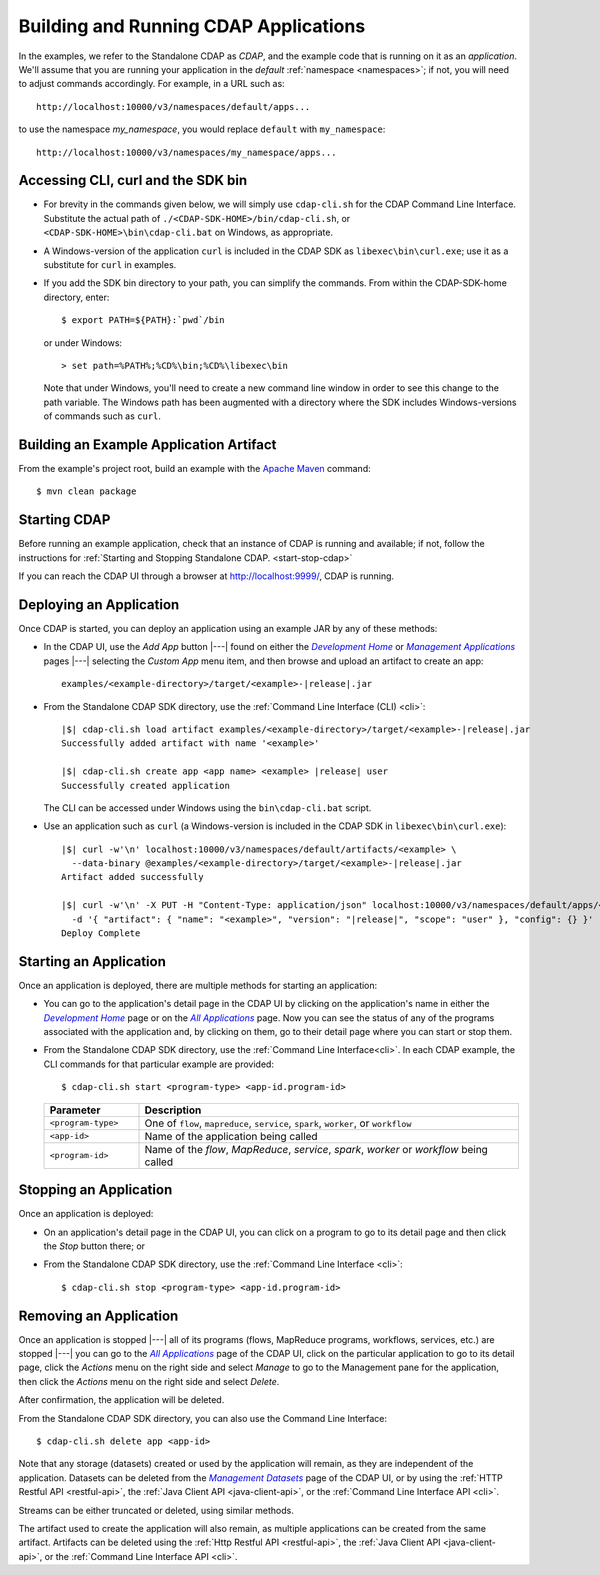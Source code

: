 .. meta::
    :author: Cask Data, Inc.
    :copyright: Copyright © 2014-2015 Cask Data, Inc.

.. _cdap-building-running:

======================================
Building and Running CDAP Applications
======================================

.. |example| replace:: <example>
.. |example-dir| replace:: <example-directory>

.. |development| replace:: *Development Home*
.. _development: http://localhost:9999/ns/default

.. |all_apps| replace:: *All Applications*
.. _all_apps: http://localhost:9999/ns/default/apps

.. |management| replace:: *Management Applications*
.. _management: http://localhost:9999/admin/namespace/detail/default/apps

.. |datasets| replace:: *Management Datasets*
.. _datasets: http://localhost:9999/admin/namespace/detail/default/data


.. highlight:: console

In the examples, we refer to the Standalone CDAP as *CDAP*, and the example code that is
running on it as an *application*. We'll assume that you are running your application in
the *default* :ref:`namespace <namespaces>`; if not, you will need to adjust commands
accordingly. For example, in a URL such as::

	http://localhost:10000/v3/namespaces/default/apps...

to use the namespace *my_namespace*, you would replace ``default`` with ``my_namespace``::

	http://localhost:10000/v3/namespaces/my_namespace/apps...


Accessing CLI, curl and the SDK bin
----------------------------------- 

- For brevity in the commands given below, we will simply use ``cdap-cli.sh`` for the CDAP
  Command Line Interface. Substitute the actual path of ``./<CDAP-SDK-HOME>/bin/cdap-cli.sh``,
  or ``<CDAP-SDK-HOME>\bin\cdap-cli.bat`` on Windows, as appropriate. 

- A Windows-version of the application ``curl`` is included in the CDAP SDK as
  ``libexec\bin\curl.exe``; use it as a substitute for ``curl`` in examples.

- If you add the SDK bin directory to your path, you can simplify the commands. From within
  the CDAP-SDK-home directory, enter::

    $ export PATH=${PATH}:`pwd`/bin

  or under Windows::

    > set path=%PATH%;%CD%\bin;%CD%\libexec\bin
  
  Note that under Windows, you'll need to create a new command line window in order to see
  this change to the path variable. The Windows path has been augmented with a directory where
  the SDK includes Windows-versions of commands such as ``curl``.

.. _cdap-building-running-example:

Building an Example Application Artifact
----------------------------------------

From the example's project root, build an example with the
`Apache Maven <http://maven.apache.org>`__ command::

	$ mvn clean package


.. _cdap-building-running-starting:

Starting CDAP
-------------

Before running an example application, check that an instance of CDAP is running and available; if not,
follow the instructions for :ref:`Starting and Stopping Standalone CDAP. <start-stop-cdap>`

If you can reach the CDAP UI through a browser at `http://localhost:9999/ <http://localhost:9999/>`__, 
CDAP is running.

.. _cdap-building-running-deploying:

Deploying an Application
------------------------

Once CDAP is started, you can deploy an application using an example JAR by any of these methods:

- In the CDAP UI, use the *Add App* button |---| found on either the |development|_ or 
  |management|_ pages |---| selecting the *Custom App* menu item, and then browse and upload an
  artifact to create an app:

  .. parsed-literal::
    examples/|example-dir|/target/|example|-|release|.jar
 
- From the Standalone CDAP SDK directory, use the :ref:`Command Line Interface (CLI) <cli>`:

  .. container:: highlight

    .. parsed-literal::
      |$| cdap-cli.sh load artifact examples/|example-dir|/target/|example|-|release|.jar
      Successfully added artifact with name '|example|'

      |$| cdap-cli.sh create app <app name> |example| |release| user
      Successfully created application

  The CLI can be accessed under Windows using the ``bin\cdap-cli.bat`` script.
  
- Use an application such as ``curl`` (a Windows-version is included in the CDAP SDK in
  ``libexec\bin\curl.exe``):

  .. container:: highlight
  
    .. parsed-literal::
      |$| curl -w'\\n' localhost:10000/v3/namespaces/default/artifacts/|example| \\
        --data-binary @examples/|example-dir|/target/|example|-|release|.jar
      Artifact added successfully

      |$| curl -w'\\n' -X PUT -H "Content-Type: application/json" localhost:10000/v3/namespaces/default/apps/<app name> \\
        -d '{ "artifact": { "name": "|example|", "version": "|release|", "scope": "user" }, "config": {} }'
      Deploy Complete


.. _cdap-building-running-starting-application:

Starting an Application
-----------------------

Once an application is deployed, there are multiple methods for starting an application:

- You can go to the application's detail page in the CDAP UI by clicking on the
  application's name in either the |development|_ page or on the |all_apps|_ page. Now you can 
  see the status of any of the programs associated with the application and, by clicking
  on them, go to their detail page where you can start or stop them.
- From the Standalone CDAP SDK directory, use the :ref:`Command Line Interface<cli>`.
  In each CDAP example, the CLI commands for that particular example are provided::

    $ cdap-cli.sh start <program-type> <app-id.program-id>
    
  .. list-table::
    :widths: 20 80
    :header-rows: 1

    * - Parameter
      - Description
    * - ``<program-type>``
      - One of ``flow``, ``mapreduce``, ``service``, ``spark``, ``worker``, or ``workflow``
    * - ``<app-id>``
      - Name of the application being called
    * - ``<program-id>``
      - Name of the *flow*, *MapReduce*, *service*, *spark*, *worker* or *workflow* being called
      

.. _cdap-building-running-stopping:

Stopping an Application
-----------------------

Once an application is deployed:

- On an application's detail page in the CDAP UI, you can click on a program to go 
  to its detail page and then click the *Stop* button there; or
- From the Standalone CDAP SDK directory, use the :ref:`Command Line Interface <cli>`::

    $ cdap-cli.sh stop <program-type> <app-id.program-id>
    
    
.. _cdap-building-running-removing:

Removing an Application
-----------------------

Once an application is stopped |---| all of its programs (flows, MapReduce programs,
workflows, services, etc.) are stopped |---| you can go to the |all_apps|_
page of the CDAP UI, click on the particular application to go to its detail page, click
the *Actions* menu on the right side and select *Manage* to go to the Management pane for
the application, then click the *Actions* menu on the right side and select *Delete*.

After confirmation, the application will be deleted.

From the Standalone CDAP SDK directory, you can also use the Command Line Interface::

    $ cdap-cli.sh delete app <app-id>

Note that any storage (datasets) created or used by the application will remain, as they
are independent of the application. Datasets can be deleted from the |datasets|_ page of
the CDAP UI, or by using the :ref:`HTTP Restful API <restful-api>`, the 
:ref:`Java Client API <java-client-api>`, or the :ref:`Command Line Interface API <cli>`.

Streams can be either truncated or deleted, using similar methods.

The artifact used to create the application will also remain, as multiple
applications can be created from the same artifact. Artifacts can be deleted using the
:ref:`Http Restful API <restful-api>`, the
:ref:`Java Client API <java-client-api>`, or the :ref:`Command Line Interface API <cli>`.
